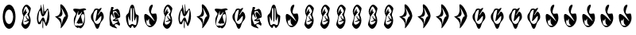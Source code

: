 SplineFontDB: 3.2
FontName: Picanco_et_al
FullName: Picanco et al
FamilyName: Picanco et al
Weight: Regular
Copyright: Copyright (c) 2023, Picanco et al.
UComments: "2023-9-1: Created with FontForge (http://fontforge.org)"
Version: 002.000
ItalicAngle: 0
UnderlinePosition: -100
UnderlineWidth: 50
Ascent: 800
Descent: 200
InvalidEm: 0
LayerCount: 2
Layer: 0 0 "Back" 1
Layer: 1 0 "Fore" 0
XUID: [1021 211 2006320833 25158]
StyleMap: 0x0000
FSType: 0
OS2Version: 0
OS2_WeightWidthSlopeOnly: 0
OS2_UseTypoMetrics: 1
CreationTime: 1693566979
ModificationTime: 1694637877
OS2TypoAscent: 0
OS2TypoAOffset: 1
OS2TypoDescent: 0
OS2TypoDOffset: 1
OS2TypoLinegap: 90
OS2WinAscent: 0
OS2WinAOffset: 1
OS2WinDescent: 0
OS2WinDOffset: 1
HheadAscent: 0
HheadAOffset: 1
HheadDescent: 0
HheadDOffset: 1
OS2Vendor: 'PfEd'
MarkAttachClasses: 1
DEI: 91125
Encoding: ISO8859-1
UnicodeInterp: none
NameList: AGL For New Fonts
DisplaySize: -48
AntiAlias: 1
FitToEm: 0
WinInfo: 0 19 8
BeginPrivate: 0
EndPrivate
Grid
99 298 m 4
 99 520 279 700 500 700 c 4
 721 700 901 520 901 298 c 4
 901 76 721 -104 500 -104 c 4
 279 -104 99 76 99 298 c 4
EndSplineSet
BeginChars: 256 36

StartChar: B
Encoding: 66 66 0
Width: 566
VWidth: 886
Flags: HW
LayerCount: 2
Fore
SplineSet
394 -13 m 0
 392 -16 381 -16 379 -16 c 0
 353 -16 317 146 292 150 c 0
 292 150 l 0
 285 150 283 118 283 77 c 0
 283 44 284 5 284 -29 c 0
 284 -69 282 -99 275 -99 c 0
 261 -64 l 0
 260 -64 257 -38 257 -23 c 0
 257 12 261 32 261 89 c 0
 261 127 260 161 255 173 c 0
 254 175 253 177 252 177 c 0
 237 177 203 44 196 44 c 0
 196 44 l 24
 177 42 147 41 147 41 c 0
 135 41 125 48 113 82 c 0
 94 134 86 186 86 237 c 0
 86 360 133 476 197 562 c 0
 203 571 204 587 204 604 c 0
 204 614 204 623 204 632 c 0
 204 650 200 658 207 663 c 0
 212 670 l 2
 212 670 227 609 245 535 c 0
 250 514 254 493 258 470 c 0
 262 444 266 417 268 392 c 0
 269 377 281 344 283 390 c 0
 285 417 285 449 285 479 c 0
 285 540 283 597 283 597 c 1
 283 607 284 615 284 623 c 0
 285 666 285 681 286 687 c 0
 287 689 287 690 288 691 c 0
 306 689 307 466 323 456 c 0
 326 454 329 453 331 453 c 0
 364 453 401 545 427 545 c 0
 434 545 439 540 444 526 c 0
 469 459 481 382 481 306 c 0
 481 183 441 72 394 -13 c 0
196 454 m 0
 193 473 188 481 183 481 c 0
 163 481 130 336 130 225 c 0
 130 191 133 160 140 137 c 0
 146 115 153 107 161 107 c 0
 192 107 234 269 280 269 c 0
 304 269 329 227 354 99 c 0
 356 89 358 85 362 85 c 0
 385 85 433 345 433 455 c 0
 433 484 429 503 421 503 c 0
 413 503 399 483 379 437 c 0
 366 405 352 381 341 361 c 0
 315 317 292 300 274 300 c 0
 231 300 206 392 196 454 c 0
EndSplineSet
Validated: 1
EndChar

StartChar: F
Encoding: 70 70 1
Width: 562
VWidth: 877
Flags: HW
LayerCount: 2
Fore
SplineSet
265 -60 m 0
 247 -60 232 -81 216 -81 c 0
 213 -81 209 -80 206 -77 c 0
 125 -26 97 15 97 186 c 0
 97 271 137 306 161 370 c 0
 163 375 164 380 164 385 c 0
 164 434 79 472 79 521 c 0
 79 526 80 530 81 535 c 0
 86 549 111 553 142 553 c 0
 195 553 267 540 283 540 c 0
 310 540 365 555 411 555 c 0
 443 555 471 548 483 523 c 0
 484 523 484 522 484 521 c 0
 484 503 402 501 402 481 c 0
 402 481 402 479 403 478 c 0
 431 412 444 323 444 230 c 0
 444 67 407 -5 332 -62 c 0
 325 -67 319 -70 312 -70 c 0
 297 -70 283 -60 265 -60 c 0
241 470 m 0
 241 474 242 477 242 480 c 0
 242 481 242 481 241 481 c 0
 232 481 129 211 122 82 c 0
 122 77 121 72 121 67 c 0
 121 9 142 -6 170 -6 c 0
 199 -6 237 10 269 10 c 0
 298 10 370 24 395 85 c 0
 412 127 426 211 426 278 c 0
 426 334 416 377 393 377 c 0
 392 377 391 377 390 377 c 0
 342 369 326 343 326 304 c 0
 326 248 360 166 381 82 c 0
 381 81 381 80 381 79 c 0
 381 69 363 66 342 66 c 0
 327 66 309 67 295 67 c 0
 279 67 267 66 263 61 c 0
 259 56 254 53 249 53 c 0
 231 53 211 85 195 85 c 0
 192 85 191 85 189 83 c 0
 188 82 188 82 187 82 c 0
 184 82 172 61 172 67 c 0
 346 415 l 1
 354 462 l 0
 353 462 287 350 246 350 c 0
 233 350 230 352 230 384 c 0
 230 404 233 432 241 470 c 0
EndSplineSet
Validated: 1
EndChar

StartChar: N
Encoding: 78 78 2
Width: 571
VWidth: 888
Flags: HW
LayerCount: 2
Fore
SplineSet
85 299 m 0
 85 375 151 377 171 438 c 0
 206 547 214 687 286 687 c 0
 358 687 358 515 393 404 c 0
 411 346 488 374 488 299 c 0
 488 131 439 -23 355 -65 c 0
 353 -66 351 -67 350 -67 c 0
 330 -67 309 10 287 10 c 0
 268 10 250 -74 232 -74 c 0
 232 -74 230 -74 229 -74 c 0
 145 -27 85 123 85 299 c 0
414 298 m 0
 414 302 414 304 413 304 c 0
 405 304 370 167 355 167 c 0
 353 167 353 167 351 171 c 0
 328 235 360 588 315 588 c 0
 306 588 307 143 299 140 c 0
 296 139 292 133 288 133 c 0
 282 133 275 142 273 184 c 0
 272 198 272 215 272 234 c 0
 272 292 275 368 275 433 c 0
 275 490 273 538 265 558 c 0
 264 560 263 567 261 575 c 0
 260 581 255 584 253 588 c 0
 251 592 247 580 244 580 c 0
 237 570 l 0
 228 570 227 493 227 407 c 0
 227 374 227 340 227 308 c 0
 227 228 226 161 219 161 c 0
 218 161 217 162 217 162 c 0
 196 193 166 306 158 306 c 0
 157 306 156 304 156 298 c 0
 156 289 156 279 156 269 c 0
 156 186 157 61 188 24 c 0
 192 20 196 18 200 18 c 0
 224 18 262 65 285 65 c 0
 308 65 355 27 383 27 c 0
 390 27 396 30 400 35 c 0
 415 55 419 99 419 147 c 0
 419 199 414 257 414 298 c 0
EndSplineSet
Validated: 1
EndChar

StartChar: L
Encoding: 76 76 3
Width: 527
VWidth: 887
Flags: HW
LayerCount: 2
Fore
SplineSet
93 236 m 0
 93 330 102 447 132 515 c 0
 141 535 136 604 154 605 c 0
 161 605 167 606 172 606 c 0
 212 606 224 595 224 580 c 0
 224 558 197 527 197 510 c 0
 197 504 201 500 212 499 c 0
 213 499 214 499 215 499 c 0
 253 499 304 543 338 543 c 0
 350 543 360 538 366 524 c 0
 377 500 392 506 403 472 c 0
 410 451 416 428 421 404 c 0
 430 361 430 349 430 302 c 0
 430 295 430 288 429 278 c 0
 429 267 262 209 262 187 c 0
 262 184 264 183 267 183 c 0
 285 183 341 216 360 216 c 0
 364 216 366 215 366 211 c 0
 366 210 l 0
 366 163 426 70 426 56 c 0
 404 -1 l 0
 383 34 331 55 294 55 c 0
 272 55 255 48 255 31 c 0
 255 16 269 -5 302 -35 c 0
 323 -53 331 -64 331 -70 c 0
 331 -73 328 -75 322 -75 c 0
 295 -75 212 -40 195 -40 c 0
 193 -40 193 -40 192 -40 c 0
 110 12 l 0
 101 31 105 78 100 103 c 0
 94 133 93 156 93 187 c 0
 93 202 93 218 93 236 c 0
286 241 m 0
 249 311 233 362 233 395 c 0
 233 423 245 437 262 437 c 0
 294 437 346 394 394 307 c 0
 399 298 393 327 391 335 c 0
 310 453 l 0
 301 469 295 474 290 474 c 0
 283 474 276 464 258 464 c 0
 239 464 229 468 223 468 c 0
 215 468 212 462 202 436 c 0
 201 434 201 431 201 428 c 0
 201 394 241 292 241 264 c 0
 241 262 240 260 240 259 c 0
 239 256 237 255 236 255 c 0
 218 255 170 374 158 374 c 0
 157 374 156 374 156 373 c 0
 137 343 128 310 128 273 c 0
 128 212 152 143 188 67 c 0
 191 59 193 46 208 46 c 0
 221 46 244 55 284 84 c 0
 287 86 351 116 358 133 c 0
 358 134 359 135 359 136 c 0
 359 158 213 129 188 181 c 0
 286 241 l 0
EndSplineSet
Validated: 1
EndChar

StartChar: A
Encoding: 65 65 4
Width: 494
VWidth: 886
Flags: HW
LayerCount: 2
Fore
SplineSet
389 573 m 0
 393 568 394 559 394 550 c 0
 394 498 347 396 347 349 c 0
 347 342 348 337 350 333 c 0
 374 287 389 232 389 174 c 0
 389 125 378 74 353 26 c 0
 314 -50 271 -89 228 -89 c 0
 186 -89 143 -51 104 25 c 0
 101 30 100 37 100 46 c 0
 100 108 163 251 163 305 c 0
 163 312 162 317 160 321 c 0
 135 368 119 411 119 457 c 0
 119 493 128 531 152 576 c 0
 188 645 224 673 259 673 c 0
 301 673 344 633 389 573 c 0
155 126 m 0
 155 123 155 120 155 117 c 0
 155 67 178 46 209 46 c 0
 250 46 303 83 332 137 c 0
 334 140 335 142 335 145 c 0
 335 152 328 154 317 154 c 0
 286 154 218 131 194 131 c 0
 189 131 185 132 185 135 c 0
 185 136 186 137 187 138 c 0
 196 157 214 151 306 197 c 0
 268 205 l 0
 268 211 230 293 230 293 c 0
 236 293 255 313 259 313 c 0
 260 313 260 313 260 312 c 0
 260 311 l 0
 260 310 260 308 260 306 c 0
 260 295 264 273 264 267 c 0
 264 224 280 254 320 227 c 0
 344 195 l 0
 324 289 l 0
 324 297 304 314 304 319 c 0
 282 365 l 0
 295 389 311 400 322 421 c 0
 333 442 338 462 338 472 c 0
 338 474 338 476 338 477 c 0
 304 541 275 613 243 613 c 0
 230 613 217 601 202 573 c 0
 182 534 159 456 154 405 c 0
 154 404 154 402 154 400 c 0
 154 399 l 0
 159 399 225 537 234 537 c 0
 238 537 240 533 240 527 c 0
 240 466 240 447 257 447 c 0
 264 447 276 451 292 457 c 1
 194 321 l 0
 194 320 155 231 155 126 c 0
EndSplineSet
Validated: 1
EndChar

StartChar: E
Encoding: 69 69 5
Width: 573
VWidth: 887
Flags: HW
LayerCount: 2
Fore
SplineSet
84 293 m 0
 86 300 l 0
 86 306 254 273 254 530 c 0
 254 558 252 590 247 627 c 0
 245 635 245 642 245 649 c 0
 245 675 254 687 268 687 c 0
 325 687 475 490 490 321 c 0
 490 319 490 316 490 314 c 0
 490 197 290 -83 261 -83 c 0
 259 -83 257 -81 257 -77 c 0
 257 -76 257 -74 258 -72 c 0
 263 -44 266 -18 266 5 c 0
 266 163 154 218 84 293 c 0
415 297 m 0
 416 297 416 297 416 297 c 0
 417 297 417 298 417 299 c 0
 417 325 291 571 280 571 c 0
 279 571 279 571 279 569 c 0
 279 567 280 560 284 550 c 0
 305 487 314 440 314 403 c 0
 314 257 177 291 177 276 c 0
 177 274 180 272 185 268 c 0
 224 236 287 279 287 72 c 0
 287 70 287 68 287 65 c 0
 287 64 287 63 287 63 c 0
 287 49 287 43 289 43 c 0
 297 43 335 299 403 299 c 0
 407 299 411 299 415 297 c 0
EndSplineSet
Validated: 1
EndChar

StartChar: I
Encoding: 73 73 6
Width: 571
VWidth: 878
Flags: HW
LayerCount: 2
Fore
SplineSet
85 297 m 0
 85 393 134 405 164 473 c 0
 179 507 187 564 249 564 c 0
 257 564 264 564 273 564 c 0
 288 564 303 561 317 544 c 0
 319 541 323 540 327 540 c 0
 349 540 392 583 410 583 c 0
 415 583 418 579 418 571 c 0
 418 571 418 571 418 570 c 0
 418 539 302 375 302 349 c 0
 302 348 303 348 303 347 c 0
 304 346 304 345 306 345 c 0
 321 345 381 463 399 463 c 0
 400 463 l 0
 449 453 488 378 488 297 c 0
 488 196 426 180 393 111 c 0
 355 34 344 -91 286 -91 c 0
 230 -91 216 24 180 95 c 0
 143 165 85 191 85 297 c 0
414 296 m 0
 414 316 411 323 404 323 c 0
 374 323 288 162 237 162 c 0
 235 162 232 162 230 163 c 0
 229 163 229 164 229 166 c 0
 229 200 286 490 286 524 c 0
 286 527 286 527 285 527 c 0
 213 527 156 423 156 296 c 0
 156 168 213 63 285 63 c 0
 357 63 414 168 414 296 c 0
EndSplineSet
Validated: 1
EndChar

StartChar: O
Encoding: 79 79 7
Width: 569
VWidth: 889
Flags: HW
LayerCount: 2
Fore
SplineSet
85 299 m 0
 85 300 l 0
 85 355 101 375 127 375 c 0
 211 375 396 146 412 146 c 0
 413 146 413 146 413 147 c 0
 413 157 378 215 286 361 c 0
 249 419 235 471 235 514 c 0
 235 608 298 664 334 664 c 0
 347 664 357 655 357 638 c 0
 357 629 354 616 347 600 c 0
 314 521 301 470 301 436 c 0
 301 391 326 380 357 380 c 0
 385 380 416 388 438 388 c 0
 452 388 461 386 464 376 c 0
 478 335 485 293 485 254 c 0
 485 122 412 10 313 -32 c 0
 301 -38 288 -41 275 -41 c 0
 178 -41 85 110 85 299 c 0
240 120 m 0
 238 140 237 157 237 171 c 0
 237 200 240 220 240 226 c 0
 240 228 240 229 240 229 c 0
 237 229 228 213 202 178 c 0
 192 165 184 160 178 160 c 0
 158 160 157 222 156 222 c 0
 156 222 156 211 154 180 c 0
 153 167 152 155 152 143 c 0
 152 55 179 9 256 9 c 0
 265 9 274 10 284 10 c 0
 307 13 315 13 315 14 c 0
 315 16 254 27 240 120 c 0
EndSplineSet
Validated: 1
EndChar

StartChar: zero
Encoding: 48 48 8
Width: 571
VWidth: 887
Flags: HW
LayerCount: 2
Fore
SplineSet
85 299 m 0
 85 513 175 687 286 687 c 0
 397 687 488 513 488 299 c 0
 488 85 397 -89 286 -89 c 0
 175 -89 85 85 85 299 c 0
414 297 m 0
 414 425 357 529 285 529 c 0
 214 529 156 425 156 297 c 0
 156 169 214 65 285 65 c 0
 357 65 414 169 414 297 c 0
EndSplineSet
Validated: 1
EndChar

StartChar: Agrave
Encoding: 192 192 9
Width: 494
VWidth: 886
Flags: HW
LayerCount: 2
Fore
SplineSet
389 573 m 0
 393 568 394 559 394 550 c 0
 394 498 347 396 347 349 c 0
 347 342 348 337 350 333 c 0
 374 287 389 232 389 174 c 0
 389 125 378 74 353 26 c 0
 314 -50 271 -89 228 -89 c 0
 186 -89 143 -51 104 25 c 0
 101 30 100 37 100 46 c 0
 100 108 163 251 163 305 c 0
 163 312 162 317 160 321 c 0
 135 368 119 411 119 457 c 0
 119 493 128 531 152 576 c 0
 188 645 224 673 259 673 c 0
 301 673 344 633 389 573 c 0
155 126 m 0
 155 123 155 120 155 117 c 0
 155 67 178 46 209 46 c 0
 250 46 303 83 332 137 c 0
 334 140 335 142 335 145 c 0
 335 152 328 154 317 154 c 0
 286 154 218 131 194 131 c 0
 189 131 185 132 185 135 c 0
 185 136 186 137 187 138 c 0
 196 157 214 151 306 197 c 0
 268 205 l 0
 268 211 230 293 230 293 c 0
 236 293 255 313 259 313 c 0
 260 313 260 313 260 312 c 0
 260 311 l 0
 260 310 260 308 260 306 c 0
 260 295 264 273 264 267 c 0
 264 224 280 254 320 227 c 0
 344 195 l 0
 324 289 l 0
 324 297 304 314 304 319 c 0
 282 365 l 0
 295 389 311 400 322 421 c 0
 333 442 338 462 338 472 c 0
 338 474 338 476 338 477 c 0
 304 541 275 613 243 613 c 0
 230 613 217 601 202 573 c 0
 182 534 159 456 154 405 c 0
 154 404 154 402 154 400 c 0
 154 399 l 0
 159 399 225 537 234 537 c 0
 238 537 240 533 240 527 c 0
 240 466 240 447 257 447 c 0
 264 447 276 451 292 457 c 1
 194 321 l 0
 194 320 155 231 155 126 c 0
EndSplineSet
EndChar

StartChar: Aacute
Encoding: 193 193 10
Width: 494
VWidth: 886
Flags: HW
LayerCount: 2
Fore
SplineSet
389 573 m 0
 393 568 394 559 394 550 c 0
 394 498 347 396 347 349 c 0
 347 342 348 337 350 333 c 0
 374 287 389 232 389 174 c 0
 389 125 378 74 353 26 c 0
 314 -50 271 -89 228 -89 c 0
 186 -89 143 -51 104 25 c 0
 101 30 100 37 100 46 c 0
 100 108 163 251 163 305 c 0
 163 312 162 317 160 321 c 0
 135 368 119 411 119 457 c 0
 119 493 128 531 152 576 c 0
 188 645 224 673 259 673 c 0
 301 673 344 633 389 573 c 0
155 126 m 0
 155 123 155 120 155 117 c 0
 155 67 178 46 209 46 c 0
 250 46 303 83 332 137 c 0
 334 140 335 142 335 145 c 0
 335 152 328 154 317 154 c 0
 286 154 218 131 194 131 c 0
 189 131 185 132 185 135 c 0
 185 136 186 137 187 138 c 0
 196 157 214 151 306 197 c 0
 268 205 l 0
 268 211 230 293 230 293 c 0
 236 293 255 313 259 313 c 0
 260 313 260 313 260 312 c 0
 260 311 l 0
 260 310 260 308 260 306 c 0
 260 295 264 273 264 267 c 0
 264 224 280 254 320 227 c 0
 344 195 l 0
 324 289 l 0
 324 297 304 314 304 319 c 0
 282 365 l 0
 295 389 311 400 322 421 c 0
 333 442 338 462 338 472 c 0
 338 474 338 476 338 477 c 0
 304 541 275 613 243 613 c 0
 230 613 217 601 202 573 c 0
 182 534 159 456 154 405 c 0
 154 404 154 402 154 400 c 0
 154 399 l 0
 159 399 225 537 234 537 c 0
 238 537 240 533 240 527 c 0
 240 466 240 447 257 447 c 0
 264 447 276 451 292 457 c 1
 194 321 l 0
 194 320 155 231 155 126 c 0
EndSplineSet
EndChar

StartChar: Acircumflex
Encoding: 194 194 11
Width: 494
VWidth: 886
Flags: HW
LayerCount: 2
Fore
SplineSet
389 573 m 0
 393 568 394 559 394 550 c 0
 394 498 347 396 347 349 c 0
 347 342 348 337 350 333 c 0
 374 287 389 232 389 174 c 0
 389 125 378 74 353 26 c 0
 314 -50 271 -89 228 -89 c 0
 186 -89 143 -51 104 25 c 0
 101 30 100 37 100 46 c 0
 100 108 163 251 163 305 c 0
 163 312 162 317 160 321 c 0
 135 368 119 411 119 457 c 0
 119 493 128 531 152 576 c 0
 188 645 224 673 259 673 c 0
 301 673 344 633 389 573 c 0
155 126 m 0
 155 123 155 120 155 117 c 0
 155 67 178 46 209 46 c 0
 250 46 303 83 332 137 c 0
 334 140 335 142 335 145 c 0
 335 152 328 154 317 154 c 0
 286 154 218 131 194 131 c 0
 189 131 185 132 185 135 c 0
 185 136 186 137 187 138 c 0
 196 157 214 151 306 197 c 0
 268 205 l 0
 268 211 230 293 230 293 c 0
 236 293 255 313 259 313 c 0
 260 313 260 313 260 312 c 0
 260 311 l 0
 260 310 260 308 260 306 c 0
 260 295 264 273 264 267 c 0
 264 224 280 254 320 227 c 0
 344 195 l 0
 324 289 l 0
 324 297 304 314 304 319 c 0
 282 365 l 0
 295 389 311 400 322 421 c 0
 333 442 338 462 338 472 c 0
 338 474 338 476 338 477 c 0
 304 541 275 613 243 613 c 0
 230 613 217 601 202 573 c 0
 182 534 159 456 154 405 c 0
 154 404 154 402 154 400 c 0
 154 399 l 0
 159 399 225 537 234 537 c 0
 238 537 240 533 240 527 c 0
 240 466 240 447 257 447 c 0
 264 447 276 451 292 457 c 1
 194 321 l 0
 194 320 155 231 155 126 c 0
EndSplineSet
EndChar

StartChar: Atilde
Encoding: 195 195 12
Width: 494
VWidth: 886
Flags: HW
LayerCount: 2
Fore
SplineSet
389 573 m 0
 393 568 394 559 394 550 c 0
 394 498 347 396 347 349 c 0
 347 342 348 337 350 333 c 0
 374 287 389 232 389 174 c 0
 389 125 378 74 353 26 c 0
 314 -50 271 -89 228 -89 c 0
 186 -89 143 -51 104 25 c 0
 101 30 100 37 100 46 c 0
 100 108 163 251 163 305 c 0
 163 312 162 317 160 321 c 0
 135 368 119 411 119 457 c 0
 119 493 128 531 152 576 c 0
 188 645 224 673 259 673 c 0
 301 673 344 633 389 573 c 0
155 126 m 0
 155 123 155 120 155 117 c 0
 155 67 178 46 209 46 c 0
 250 46 303 83 332 137 c 0
 334 140 335 142 335 145 c 0
 335 152 328 154 317 154 c 0
 286 154 218 131 194 131 c 0
 189 131 185 132 185 135 c 0
 185 136 186 137 187 138 c 0
 196 157 214 151 306 197 c 0
 268 205 l 0
 268 211 230 293 230 293 c 0
 236 293 255 313 259 313 c 0
 260 313 260 313 260 312 c 0
 260 311 l 0
 260 310 260 308 260 306 c 0
 260 295 264 273 264 267 c 0
 264 224 280 254 320 227 c 0
 344 195 l 0
 324 289 l 0
 324 297 304 314 304 319 c 0
 282 365 l 0
 295 389 311 400 322 421 c 0
 333 442 338 462 338 472 c 0
 338 474 338 476 338 477 c 0
 304 541 275 613 243 613 c 0
 230 613 217 601 202 573 c 0
 182 534 159 456 154 405 c 0
 154 404 154 402 154 400 c 0
 154 399 l 0
 159 399 225 537 234 537 c 0
 238 537 240 533 240 527 c 0
 240 466 240 447 257 447 c 0
 264 447 276 451 292 457 c 1
 194 321 l 0
 194 320 155 231 155 126 c 0
EndSplineSet
EndChar

StartChar: Adieresis
Encoding: 196 196 13
Width: 494
VWidth: 886
Flags: HW
LayerCount: 2
Fore
SplineSet
389 573 m 0
 393 568 394 559 394 550 c 0
 394 498 347 396 347 349 c 0
 347 342 348 337 350 333 c 0
 374 287 389 232 389 174 c 0
 389 125 378 74 353 26 c 0
 314 -50 271 -89 228 -89 c 0
 186 -89 143 -51 104 25 c 0
 101 30 100 37 100 46 c 0
 100 108 163 251 163 305 c 0
 163 312 162 317 160 321 c 0
 135 368 119 411 119 457 c 0
 119 493 128 531 152 576 c 0
 188 645 224 673 259 673 c 0
 301 673 344 633 389 573 c 0
155 126 m 0
 155 123 155 120 155 117 c 0
 155 67 178 46 209 46 c 0
 250 46 303 83 332 137 c 0
 334 140 335 142 335 145 c 0
 335 152 328 154 317 154 c 0
 286 154 218 131 194 131 c 0
 189 131 185 132 185 135 c 0
 185 136 186 137 187 138 c 0
 196 157 214 151 306 197 c 0
 268 205 l 0
 268 211 230 293 230 293 c 0
 236 293 255 313 259 313 c 0
 260 313 260 313 260 312 c 0
 260 311 l 0
 260 310 260 308 260 306 c 0
 260 295 264 273 264 267 c 0
 264 224 280 254 320 227 c 0
 344 195 l 0
 324 289 l 0
 324 297 304 314 304 319 c 0
 282 365 l 0
 295 389 311 400 322 421 c 0
 333 442 338 462 338 472 c 0
 338 474 338 476 338 477 c 0
 304 541 275 613 243 613 c 0
 230 613 217 601 202 573 c 0
 182 534 159 456 154 405 c 0
 154 404 154 402 154 400 c 0
 154 399 l 0
 159 399 225 537 234 537 c 0
 238 537 240 533 240 527 c 0
 240 466 240 447 257 447 c 0
 264 447 276 451 292 457 c 1
 194 321 l 0
 194 320 155 231 155 126 c 0
EndSplineSet
EndChar

StartChar: Aring
Encoding: 197 197 14
Width: 494
VWidth: 886
Flags: HW
LayerCount: 2
Fore
SplineSet
389 573 m 0
 393 568 394 559 394 550 c 0
 394 498 347 396 347 349 c 0
 347 342 348 337 350 333 c 0
 374 287 389 232 389 174 c 0
 389 125 378 74 353 26 c 0
 314 -50 271 -89 228 -89 c 0
 186 -89 143 -51 104 25 c 0
 101 30 100 37 100 46 c 0
 100 108 163 251 163 305 c 0
 163 312 162 317 160 321 c 0
 135 368 119 411 119 457 c 0
 119 493 128 531 152 576 c 0
 188 645 224 673 259 673 c 0
 301 673 344 633 389 573 c 0
155 126 m 0
 155 123 155 120 155 117 c 0
 155 67 178 46 209 46 c 0
 250 46 303 83 332 137 c 0
 334 140 335 142 335 145 c 0
 335 152 328 154 317 154 c 0
 286 154 218 131 194 131 c 0
 189 131 185 132 185 135 c 0
 185 136 186 137 187 138 c 0
 196 157 214 151 306 197 c 0
 268 205 l 0
 268 211 230 293 230 293 c 0
 236 293 255 313 259 313 c 0
 260 313 260 313 260 312 c 0
 260 311 l 0
 260 310 260 308 260 306 c 0
 260 295 264 273 264 267 c 0
 264 224 280 254 320 227 c 0
 344 195 l 0
 324 289 l 0
 324 297 304 314 304 319 c 0
 282 365 l 0
 295 389 311 400 322 421 c 0
 333 442 338 462 338 472 c 0
 338 474 338 476 338 477 c 0
 304 541 275 613 243 613 c 0
 230 613 217 601 202 573 c 0
 182 534 159 456 154 405 c 0
 154 404 154 402 154 400 c 0
 154 399 l 0
 159 399 225 537 234 537 c 0
 238 537 240 533 240 527 c 0
 240 466 240 447 257 447 c 0
 264 447 276 451 292 457 c 1
 194 321 l 0
 194 320 155 231 155 126 c 0
EndSplineSet
EndChar

StartChar: Egrave
Encoding: 200 200 15
Width: 573
VWidth: 887
Flags: HW
LayerCount: 2
Fore
SplineSet
84 293 m 0
 86 300 l 0
 86 306 254 273 254 530 c 0
 254 558 252 590 247 627 c 0
 245 635 245 642 245 649 c 0
 245 675 254 687 268 687 c 0
 325 687 475 490 490 321 c 0
 490 319 490 316 490 314 c 0
 490 197 290 -83 261 -83 c 0
 259 -83 257 -81 257 -77 c 0
 257 -76 257 -74 258 -72 c 0
 263 -44 266 -18 266 5 c 0
 266 163 154 218 84 293 c 0
415 297 m 0
 416 297 416 297 416 297 c 0
 417 297 417 298 417 299 c 0
 417 325 291 571 280 571 c 0
 279 571 279 571 279 569 c 0
 279 567 280 560 284 550 c 0
 305 487 314 440 314 403 c 0
 314 257 177 291 177 276 c 0
 177 274 180 272 185 268 c 0
 224 236 287 279 287 72 c 0
 287 70 287 68 287 65 c 0
 287 64 287 63 287 63 c 0
 287 49 287 43 289 43 c 0
 297 43 335 299 403 299 c 0
 407 299 411 299 415 297 c 0
EndSplineSet
Validated: 1
EndChar

StartChar: Eacute
Encoding: 201 201 16
Width: 573
VWidth: 887
Flags: HW
LayerCount: 2
Fore
SplineSet
84 293 m 0
 86 300 l 0
 86 306 254 273 254 530 c 0
 254 558 252 590 247 627 c 0
 245 635 245 642 245 649 c 0
 245 675 254 687 268 687 c 0
 325 687 475 490 490 321 c 0
 490 319 490 316 490 314 c 0
 490 197 290 -83 261 -83 c 0
 259 -83 257 -81 257 -77 c 0
 257 -76 257 -74 258 -72 c 0
 263 -44 266 -18 266 5 c 0
 266 163 154 218 84 293 c 0
415 297 m 0
 416 297 416 297 416 297 c 0
 417 297 417 298 417 299 c 0
 417 325 291 571 280 571 c 0
 279 571 279 571 279 569 c 0
 279 567 280 560 284 550 c 0
 305 487 314 440 314 403 c 0
 314 257 177 291 177 276 c 0
 177 274 180 272 185 268 c 0
 224 236 287 279 287 72 c 0
 287 70 287 68 287 65 c 0
 287 64 287 63 287 63 c 0
 287 49 287 43 289 43 c 0
 297 43 335 299 403 299 c 0
 407 299 411 299 415 297 c 0
EndSplineSet
Validated: 1
EndChar

StartChar: Ecircumflex
Encoding: 202 202 17
Width: 573
VWidth: 887
Flags: HW
LayerCount: 2
Fore
SplineSet
84 293 m 0
 86 300 l 0
 86 306 254 273 254 530 c 0
 254 558 252 590 247 627 c 0
 245 635 245 642 245 649 c 0
 245 675 254 687 268 687 c 0
 325 687 475 490 490 321 c 0
 490 319 490 316 490 314 c 0
 490 197 290 -83 261 -83 c 0
 259 -83 257 -81 257 -77 c 0
 257 -76 257 -74 258 -72 c 0
 263 -44 266 -18 266 5 c 0
 266 163 154 218 84 293 c 0
415 297 m 0
 416 297 416 297 416 297 c 0
 417 297 417 298 417 299 c 0
 417 325 291 571 280 571 c 0
 279 571 279 571 279 569 c 0
 279 567 280 560 284 550 c 0
 305 487 314 440 314 403 c 0
 314 257 177 291 177 276 c 0
 177 274 180 272 185 268 c 0
 224 236 287 279 287 72 c 0
 287 70 287 68 287 65 c 0
 287 64 287 63 287 63 c 0
 287 49 287 43 289 43 c 0
 297 43 335 299 403 299 c 0
 407 299 411 299 415 297 c 0
EndSplineSet
Validated: 1
EndChar

StartChar: Edieresis
Encoding: 203 203 18
Width: 573
VWidth: 887
Flags: HW
LayerCount: 2
Fore
SplineSet
84 293 m 0
 86 300 l 0
 86 306 254 273 254 530 c 0
 254 558 252 590 247 627 c 0
 245 635 245 642 245 649 c 0
 245 675 254 687 268 687 c 0
 325 687 475 490 490 321 c 0
 490 319 490 316 490 314 c 0
 490 197 290 -83 261 -83 c 0
 259 -83 257 -81 257 -77 c 0
 257 -76 257 -74 258 -72 c 0
 263 -44 266 -18 266 5 c 0
 266 163 154 218 84 293 c 0
415 297 m 0
 416 297 416 297 416 297 c 0
 417 297 417 298 417 299 c 0
 417 325 291 571 280 571 c 0
 279 571 279 571 279 569 c 0
 279 567 280 560 284 550 c 0
 305 487 314 440 314 403 c 0
 314 257 177 291 177 276 c 0
 177 274 180 272 185 268 c 0
 224 236 287 279 287 72 c 0
 287 70 287 68 287 65 c 0
 287 64 287 63 287 63 c 0
 287 49 287 43 289 43 c 0
 297 43 335 299 403 299 c 0
 407 299 411 299 415 297 c 0
EndSplineSet
Validated: 1
EndChar

StartChar: Ograve
Encoding: 210 210 19
Width: 569
VWidth: 889
Flags: HW
LayerCount: 2
Fore
SplineSet
85 299 m 0
 85 300 l 0
 85 355 101 375 127 375 c 0
 211 375 396 146 412 146 c 0
 413 146 413 146 413 147 c 0
 413 157 378 215 286 361 c 0
 249 419 235 471 235 514 c 0
 235 608 298 664 334 664 c 0
 347 664 357 655 357 638 c 0
 357 629 354 616 347 600 c 0
 314 521 301 470 301 436 c 0
 301 391 326 380 357 380 c 0
 385 380 416 388 438 388 c 0
 452 388 461 386 464 376 c 0
 478 335 485 293 485 254 c 0
 485 122 412 10 313 -32 c 0
 301 -38 288 -41 275 -41 c 0
 178 -41 85 110 85 299 c 0
240 120 m 0
 238 140 237 157 237 171 c 0
 237 200 240 220 240 226 c 0
 240 228 240 229 240 229 c 0
 237 229 228 213 202 178 c 0
 192 165 184 160 178 160 c 0
 158 160 157 222 156 222 c 0
 156 222 156 211 154 180 c 0
 153 167 152 155 152 143 c 0
 152 55 179 9 256 9 c 0
 265 9 274 10 284 10 c 0
 307 13 315 13 315 14 c 0
 315 16 254 27 240 120 c 0
EndSplineSet
Validated: 1
EndChar

StartChar: Oacute
Encoding: 211 211 20
Width: 569
VWidth: 889
Flags: HW
LayerCount: 2
Fore
SplineSet
85 299 m 0
 85 300 l 0
 85 355 101 375 127 375 c 0
 211 375 396 146 412 146 c 0
 413 146 413 146 413 147 c 0
 413 157 378 215 286 361 c 0
 249 419 235 471 235 514 c 0
 235 608 298 664 334 664 c 0
 347 664 357 655 357 638 c 0
 357 629 354 616 347 600 c 0
 314 521 301 470 301 436 c 0
 301 391 326 380 357 380 c 0
 385 380 416 388 438 388 c 0
 452 388 461 386 464 376 c 0
 478 335 485 293 485 254 c 0
 485 122 412 10 313 -32 c 0
 301 -38 288 -41 275 -41 c 0
 178 -41 85 110 85 299 c 0
240 120 m 0
 238 140 237 157 237 171 c 0
 237 200 240 220 240 226 c 0
 240 228 240 229 240 229 c 0
 237 229 228 213 202 178 c 0
 192 165 184 160 178 160 c 0
 158 160 157 222 156 222 c 0
 156 222 156 211 154 180 c 0
 153 167 152 155 152 143 c 0
 152 55 179 9 256 9 c 0
 265 9 274 10 284 10 c 0
 307 13 315 13 315 14 c 0
 315 16 254 27 240 120 c 0
EndSplineSet
Validated: 1
EndChar

StartChar: Ocircumflex
Encoding: 212 212 21
Width: 569
VWidth: 889
Flags: HW
LayerCount: 2
Fore
SplineSet
85 299 m 0
 85 300 l 0
 85 355 101 375 127 375 c 0
 211 375 396 146 412 146 c 0
 413 146 413 146 413 147 c 0
 413 157 378 215 286 361 c 0
 249 419 235 471 235 514 c 0
 235 608 298 664 334 664 c 0
 347 664 357 655 357 638 c 0
 357 629 354 616 347 600 c 0
 314 521 301 470 301 436 c 0
 301 391 326 380 357 380 c 0
 385 380 416 388 438 388 c 0
 452 388 461 386 464 376 c 0
 478 335 485 293 485 254 c 0
 485 122 412 10 313 -32 c 0
 301 -38 288 -41 275 -41 c 0
 178 -41 85 110 85 299 c 0
240 120 m 0
 238 140 237 157 237 171 c 0
 237 200 240 220 240 226 c 0
 240 228 240 229 240 229 c 0
 237 229 228 213 202 178 c 0
 192 165 184 160 178 160 c 0
 158 160 157 222 156 222 c 0
 156 222 156 211 154 180 c 0
 153 167 152 155 152 143 c 0
 152 55 179 9 256 9 c 0
 265 9 274 10 284 10 c 0
 307 13 315 13 315 14 c 0
 315 16 254 27 240 120 c 0
EndSplineSet
Validated: 1
EndChar

StartChar: Otilde
Encoding: 213 213 22
Width: 569
VWidth: 889
Flags: HW
LayerCount: 2
Fore
SplineSet
85 299 m 0
 85 300 l 0
 85 355 101 375 127 375 c 0
 211 375 396 146 412 146 c 0
 413 146 413 146 413 147 c 0
 413 157 378 215 286 361 c 0
 249 419 235 471 235 514 c 0
 235 608 298 664 334 664 c 0
 347 664 357 655 357 638 c 0
 357 629 354 616 347 600 c 0
 314 521 301 470 301 436 c 0
 301 391 326 380 357 380 c 0
 385 380 416 388 438 388 c 0
 452 388 461 386 464 376 c 0
 478 335 485 293 485 254 c 0
 485 122 412 10 313 -32 c 0
 301 -38 288 -41 275 -41 c 0
 178 -41 85 110 85 299 c 0
240 120 m 0
 238 140 237 157 237 171 c 0
 237 200 240 220 240 226 c 0
 240 228 240 229 240 229 c 0
 237 229 228 213 202 178 c 0
 192 165 184 160 178 160 c 0
 158 160 157 222 156 222 c 0
 156 222 156 211 154 180 c 0
 153 167 152 155 152 143 c 0
 152 55 179 9 256 9 c 0
 265 9 274 10 284 10 c 0
 307 13 315 13 315 14 c 0
 315 16 254 27 240 120 c 0
EndSplineSet
Validated: 1
EndChar

StartChar: Odieresis
Encoding: 214 214 23
Width: 569
VWidth: 889
Flags: HW
LayerCount: 2
Fore
SplineSet
85 299 m 0
 85 300 l 0
 85 355 101 375 127 375 c 0
 211 375 396 146 412 146 c 0
 413 146 413 146 413 147 c 0
 413 157 378 215 286 361 c 0
 249 419 235 471 235 514 c 0
 235 608 298 664 334 664 c 0
 347 664 357 655 357 638 c 0
 357 629 354 616 347 600 c 0
 314 521 301 470 301 436 c 0
 301 391 326 380 357 380 c 0
 385 380 416 388 438 388 c 0
 452 388 461 386 464 376 c 0
 478 335 485 293 485 254 c 0
 485 122 412 10 313 -32 c 0
 301 -38 288 -41 275 -41 c 0
 178 -41 85 110 85 299 c 0
240 120 m 0
 238 140 237 157 237 171 c 0
 237 200 240 220 240 226 c 0
 240 228 240 229 240 229 c 0
 237 229 228 213 202 178 c 0
 192 165 184 160 178 160 c 0
 158 160 157 222 156 222 c 0
 156 222 156 211 154 180 c 0
 153 167 152 155 152 143 c 0
 152 55 179 9 256 9 c 0
 265 9 274 10 284 10 c 0
 307 13 315 13 315 14 c 0
 315 16 254 27 240 120 c 0
EndSplineSet
Validated: 1
EndChar

StartChar: Igrave
Encoding: 204 204 24
Width: 571
VWidth: 878
Flags: HW
LayerCount: 2
Fore
SplineSet
85 297 m 0
 85 393 134 405 164 473 c 0
 179 507 187 564 249 564 c 0
 257 564 264 564 273 564 c 0
 288 564 303 561 317 544 c 0
 319 541 323 540 327 540 c 0
 349 540 392 583 410 583 c 0
 415 583 418 579 418 571 c 0
 418 571 418 571 418 570 c 0
 418 539 302 375 302 349 c 0
 302 348 303 348 303 347 c 0
 304 346 304 345 306 345 c 0
 321 345 381 463 399 463 c 0
 400 463 l 0
 449 453 488 378 488 297 c 0
 488 196 426 180 393 111 c 0
 355 34 344 -91 286 -91 c 0
 230 -91 216 24 180 95 c 0
 143 165 85 191 85 297 c 0
414 296 m 0
 414 316 411 323 404 323 c 0
 374 323 288 162 237 162 c 0
 235 162 232 162 230 163 c 0
 229 163 229 164 229 166 c 0
 229 200 286 490 286 524 c 0
 286 527 286 527 285 527 c 0
 213 527 156 423 156 296 c 0
 156 168 213 63 285 63 c 0
 357 63 414 168 414 296 c 0
EndSplineSet
Validated: 1
EndChar

StartChar: Iacute
Encoding: 205 205 25
Width: 571
VWidth: 878
Flags: HW
LayerCount: 2
Fore
SplineSet
85 297 m 0
 85 393 134 405 164 473 c 0
 179 507 187 564 249 564 c 0
 257 564 264 564 273 564 c 0
 288 564 303 561 317 544 c 0
 319 541 323 540 327 540 c 0
 349 540 392 583 410 583 c 0
 415 583 418 579 418 571 c 0
 418 571 418 571 418 570 c 0
 418 539 302 375 302 349 c 0
 302 348 303 348 303 347 c 0
 304 346 304 345 306 345 c 0
 321 345 381 463 399 463 c 0
 400 463 l 0
 449 453 488 378 488 297 c 0
 488 196 426 180 393 111 c 0
 355 34 344 -91 286 -91 c 0
 230 -91 216 24 180 95 c 0
 143 165 85 191 85 297 c 0
414 296 m 0
 414 316 411 323 404 323 c 0
 374 323 288 162 237 162 c 0
 235 162 232 162 230 163 c 0
 229 163 229 164 229 166 c 0
 229 200 286 490 286 524 c 0
 286 527 286 527 285 527 c 0
 213 527 156 423 156 296 c 0
 156 168 213 63 285 63 c 0
 357 63 414 168 414 296 c 0
EndSplineSet
Validated: 1
EndChar

StartChar: Icircumflex
Encoding: 206 206 26
Width: 571
VWidth: 878
Flags: HW
LayerCount: 2
Fore
SplineSet
85 297 m 0
 85 393 134 405 164 473 c 0
 179 507 187 564 249 564 c 0
 257 564 264 564 273 564 c 0
 288 564 303 561 317 544 c 0
 319 541 323 540 327 540 c 0
 349 540 392 583 410 583 c 0
 415 583 418 579 418 571 c 0
 418 571 418 571 418 570 c 0
 418 539 302 375 302 349 c 0
 302 348 303 348 303 347 c 0
 304 346 304 345 306 345 c 0
 321 345 381 463 399 463 c 0
 400 463 l 0
 449 453 488 378 488 297 c 0
 488 196 426 180 393 111 c 0
 355 34 344 -91 286 -91 c 0
 230 -91 216 24 180 95 c 0
 143 165 85 191 85 297 c 0
414 296 m 0
 414 316 411 323 404 323 c 0
 374 323 288 162 237 162 c 0
 235 162 232 162 230 163 c 0
 229 163 229 164 229 166 c 0
 229 200 286 490 286 524 c 0
 286 527 286 527 285 527 c 0
 213 527 156 423 156 296 c 0
 156 168 213 63 285 63 c 0
 357 63 414 168 414 296 c 0
EndSplineSet
Validated: 1
EndChar

StartChar: Idieresis
Encoding: 207 207 27
Width: 571
VWidth: 878
Flags: HW
LayerCount: 2
Fore
SplineSet
85 297 m 0
 85 393 134 405 164 473 c 0
 179 507 187 564 249 564 c 0
 257 564 264 564 273 564 c 0
 288 564 303 561 317 544 c 0
 319 541 323 540 327 540 c 0
 349 540 392 583 410 583 c 0
 415 583 418 579 418 571 c 0
 418 571 418 571 418 570 c 0
 418 539 302 375 302 349 c 0
 302 348 303 348 303 347 c 0
 304 346 304 345 306 345 c 0
 321 345 381 463 399 463 c 0
 400 463 l 0
 449 453 488 378 488 297 c 0
 488 196 426 180 393 111 c 0
 355 34 344 -91 286 -91 c 0
 230 -91 216 24 180 95 c 0
 143 165 85 191 85 297 c 0
414 296 m 0
 414 316 411 323 404 323 c 0
 374 323 288 162 237 162 c 0
 235 162 232 162 230 163 c 0
 229 163 229 164 229 166 c 0
 229 200 286 490 286 524 c 0
 286 527 286 527 285 527 c 0
 213 527 156 423 156 296 c 0
 156 168 213 63 285 63 c 0
 357 63 414 168 414 296 c 0
EndSplineSet
Validated: 1
EndChar

StartChar: a
Encoding: 97 97 28
Width: 494
VWidth: 886
Flags: HW
LayerCount: 2
Fore
SplineSet
389 573 m 0
 393 568 394 559 394 550 c 0
 394 498 347 396 347 349 c 0
 347 342 348 337 350 333 c 0
 374 287 389 232 389 174 c 0
 389 125 378 74 353 26 c 0
 314 -50 271 -89 228 -89 c 0
 186 -89 143 -51 104 25 c 0
 101 30 100 37 100 46 c 0
 100 108 163 251 163 305 c 0
 163 312 162 317 160 321 c 0
 135 368 119 411 119 457 c 0
 119 493 128 531 152 576 c 0
 188 645 224 673 259 673 c 0
 301 673 344 633 389 573 c 0
155 126 m 0
 155 123 155 120 155 117 c 0
 155 67 178 46 209 46 c 0
 250 46 303 83 332 137 c 0
 334 140 335 142 335 145 c 0
 335 152 328 154 317 154 c 0
 286 154 218 131 194 131 c 0
 189 131 185 132 185 135 c 0
 185 136 186 137 187 138 c 0
 196 157 214 151 306 197 c 0
 268 205 l 0
 268 211 230 293 230 293 c 0
 236 293 255 313 259 313 c 0
 260 313 260 313 260 312 c 0
 260 311 l 0
 260 310 260 308 260 306 c 0
 260 295 264 273 264 267 c 0
 264 224 280 254 320 227 c 0
 344 195 l 0
 324 289 l 0
 324 297 304 314 304 319 c 0
 282 365 l 0
 295 389 311 400 322 421 c 0
 333 442 338 462 338 472 c 0
 338 474 338 476 338 477 c 0
 304 541 275 613 243 613 c 0
 230 613 217 601 202 573 c 0
 182 534 159 456 154 405 c 0
 154 404 154 402 154 400 c 0
 154 399 l 0
 159 399 225 537 234 537 c 0
 238 537 240 533 240 527 c 0
 240 466 240 447 257 447 c 0
 264 447 276 451 292 457 c 1
 194 321 l 0
 194 320 155 231 155 126 c 0
EndSplineSet
EndChar

StartChar: b
Encoding: 98 98 29
Width: 566
VWidth: 886
Flags: HW
LayerCount: 2
Fore
SplineSet
394 -13 m 0
 392 -16 381 -16 379 -16 c 0
 353 -16 317 146 292 150 c 0
 292 150 l 0
 285 150 283 118 283 77 c 0
 283 44 284 5 284 -29 c 0
 284 -69 282 -99 275 -99 c 0
 261 -64 l 0
 260 -64 257 -38 257 -23 c 0
 257 12 261 32 261 89 c 0
 261 127 260 161 255 173 c 0
 254 175 253 177 252 177 c 0
 237 177 203 44 196 44 c 0
 196 44 l 24
 177 42 147 41 147 41 c 0
 135 41 125 48 113 82 c 0
 94 134 86 186 86 237 c 0
 86 360 133 476 197 562 c 0
 203 571 204 587 204 604 c 0
 204 614 204 623 204 632 c 0
 204 650 200 658 207 663 c 0
 212 670 l 2
 212 670 227 609 245 535 c 0
 250 514 254 493 258 470 c 0
 262 444 266 417 268 392 c 0
 269 377 281 344 283 390 c 0
 285 417 285 449 285 479 c 0
 285 540 283 597 283 597 c 1
 283 607 284 615 284 623 c 0
 285 666 285 681 286 687 c 0
 287 689 287 690 288 691 c 0
 306 689 307 466 323 456 c 0
 326 454 329 453 331 453 c 0
 364 453 401 545 427 545 c 0
 434 545 439 540 444 526 c 0
 469 459 481 382 481 306 c 0
 481 183 441 72 394 -13 c 0
196 454 m 0
 193 473 188 481 183 481 c 0
 163 481 130 336 130 225 c 0
 130 191 133 160 140 137 c 0
 146 115 153 107 161 107 c 0
 192 107 234 269 280 269 c 0
 304 269 329 227 354 99 c 0
 356 89 358 85 362 85 c 0
 385 85 433 345 433 455 c 0
 433 484 429 503 421 503 c 0
 413 503 399 483 379 437 c 0
 366 405 352 381 341 361 c 0
 315 317 292 300 274 300 c 0
 231 300 206 392 196 454 c 0
EndSplineSet
EndChar

StartChar: e
Encoding: 101 101 30
Width: 573
VWidth: 887
Flags: HW
LayerCount: 2
Fore
SplineSet
84 293 m 0
 86 300 l 0
 86 306 254 273 254 530 c 0
 254 558 252 590 247 627 c 0
 245 635 245 642 245 649 c 0
 245 675 254 687 268 687 c 0
 325 687 475 490 490 321 c 0
 490 319 490 316 490 314 c 0
 490 197 290 -83 261 -83 c 0
 259 -83 257 -81 257 -77 c 0
 257 -76 257 -74 258 -72 c 0
 263 -44 266 -18 266 5 c 0
 266 163 154 218 84 293 c 0
415 297 m 0
 416 297 416 297 416 297 c 0
 417 297 417 298 417 299 c 0
 417 325 291 571 280 571 c 0
 279 571 279 571 279 569 c 0
 279 567 280 560 284 550 c 0
 305 487 314 440 314 403 c 0
 314 257 177 291 177 276 c 0
 177 274 180 272 185 268 c 0
 224 236 287 279 287 72 c 0
 287 70 287 68 287 65 c 0
 287 64 287 63 287 63 c 0
 287 49 287 43 289 43 c 0
 297 43 335 299 403 299 c 0
 407 299 411 299 415 297 c 0
EndSplineSet
EndChar

StartChar: f
Encoding: 102 102 31
Width: 562
VWidth: 877
Flags: HW
LayerCount: 2
Fore
SplineSet
265 -60 m 0
 247 -60 232 -81 216 -81 c 0
 213 -81 209 -80 206 -77 c 0
 125 -26 97 15 97 186 c 0
 97 271 137 306 161 370 c 0
 163 375 164 380 164 385 c 0
 164 434 79 472 79 521 c 0
 79 526 80 530 81 535 c 0
 86 549 111 553 142 553 c 0
 195 553 267 540 283 540 c 0
 310 540 365 555 411 555 c 0
 443 555 471 548 483 523 c 0
 484 523 484 522 484 521 c 0
 484 503 402 501 402 481 c 0
 402 481 402 479 403 478 c 0
 431 412 444 323 444 230 c 0
 444 67 407 -5 332 -62 c 0
 325 -67 319 -70 312 -70 c 0
 297 -70 283 -60 265 -60 c 0
241 470 m 0
 241 474 242 477 242 480 c 0
 242 481 242 481 241 481 c 0
 232 481 129 211 122 82 c 0
 122 77 121 72 121 67 c 0
 121 9 142 -6 170 -6 c 0
 199 -6 237 10 269 10 c 0
 298 10 370 24 395 85 c 0
 412 127 426 211 426 278 c 0
 426 334 416 377 393 377 c 0
 392 377 391 377 390 377 c 0
 342 369 326 343 326 304 c 0
 326 248 360 166 381 82 c 0
 381 81 381 80 381 79 c 0
 381 69 363 66 342 66 c 0
 327 66 309 67 295 67 c 0
 279 67 267 66 263 61 c 0
 259 56 254 53 249 53 c 0
 231 53 211 85 195 85 c 0
 192 85 191 85 189 83 c 0
 188 82 188 82 187 82 c 0
 184 82 172 61 172 67 c 0
 346 415 l 1
 354 462 l 0
 353 462 287 350 246 350 c 0
 233 350 230 352 230 384 c 0
 230 404 233 432 241 470 c 0
EndSplineSet
EndChar

StartChar: i
Encoding: 105 105 32
Width: 571
VWidth: 878
Flags: HW
LayerCount: 2
Fore
SplineSet
85 297 m 0
 85 393 134 405 164 473 c 0
 179 507 187 564 249 564 c 0
 257 564 264 564 273 564 c 0
 288 564 303 561 317 544 c 0
 319 541 323 540 327 540 c 0
 349 540 392 583 410 583 c 0
 415 583 418 579 418 571 c 0
 418 571 418 571 418 570 c 0
 418 539 302 375 302 349 c 0
 302 348 303 348 303 347 c 0
 304 346 304 345 306 345 c 0
 321 345 381 463 399 463 c 0
 400 463 l 0
 449 453 488 378 488 297 c 0
 488 196 426 180 393 111 c 0
 355 34 344 -91 286 -91 c 0
 230 -91 216 24 180 95 c 0
 143 165 85 191 85 297 c 0
414 296 m 0
 414 316 411 323 404 323 c 0
 374 323 288 162 237 162 c 0
 235 162 232 162 230 163 c 0
 229 163 229 164 229 166 c 0
 229 200 286 490 286 524 c 0
 286 527 286 527 285 527 c 0
 213 527 156 423 156 296 c 0
 156 168 213 63 285 63 c 0
 357 63 414 168 414 296 c 0
EndSplineSet
EndChar

StartChar: l
Encoding: 108 108 33
Width: 527
VWidth: 887
Flags: HW
LayerCount: 2
Fore
SplineSet
93 236 m 0
 93 330 102 447 132 515 c 0
 141 535 136 604 154 605 c 0
 161 605 167 606 172 606 c 0
 212 606 224 595 224 580 c 0
 224 558 197 527 197 510 c 0
 197 504 201 500 212 499 c 0
 213 499 214 499 215 499 c 0
 253 499 304 543 338 543 c 0
 350 543 360 538 366 524 c 0
 377 500 392 506 403 472 c 0
 410 451 416 428 421 404 c 0
 430 361 430 349 430 302 c 0
 430 295 430 288 429 278 c 0
 429 267 262 209 262 187 c 0
 262 184 264 183 267 183 c 0
 285 183 341 216 360 216 c 0
 364 216 366 215 366 211 c 0
 366 210 l 0
 366 163 426 70 426 56 c 0
 404 -1 l 0
 383 34 331 55 294 55 c 0
 272 55 255 48 255 31 c 0
 255 16 269 -5 302 -35 c 0
 323 -53 331 -64 331 -70 c 0
 331 -73 328 -75 322 -75 c 0
 295 -75 212 -40 195 -40 c 0
 193 -40 193 -40 192 -40 c 0
 110 12 l 0
 101 31 105 78 100 103 c 0
 94 133 93 156 93 187 c 0
 93 202 93 218 93 236 c 0
286 241 m 0
 249 311 233 362 233 395 c 0
 233 423 245 437 262 437 c 0
 294 437 346 394 394 307 c 0
 399 298 393 327 391 335 c 0
 310 453 l 0
 301 469 295 474 290 474 c 0
 283 474 276 464 258 464 c 0
 239 464 229 468 223 468 c 0
 215 468 212 462 202 436 c 0
 201 434 201 431 201 428 c 0
 201 394 241 292 241 264 c 0
 241 262 240 260 240 259 c 0
 239 256 237 255 236 255 c 0
 218 255 170 374 158 374 c 0
 157 374 156 374 156 373 c 0
 137 343 128 310 128 273 c 0
 128 212 152 143 188 67 c 0
 191 59 193 46 208 46 c 0
 221 46 244 55 284 84 c 0
 287 86 351 116 358 133 c 0
 358 134 359 135 359 136 c 0
 359 158 213 129 188 181 c 0
 286 241 l 0
EndSplineSet
EndChar

StartChar: n
Encoding: 110 110 34
Width: 571
VWidth: 888
Flags: HW
LayerCount: 2
Fore
SplineSet
85 299 m 0
 85 375 151 377 171 438 c 0
 206 547 214 687 286 687 c 0
 358 687 358 515 393 404 c 0
 411 346 488 374 488 299 c 0
 488 131 439 -23 355 -65 c 0
 353 -66 351 -67 350 -67 c 0
 330 -67 309 10 287 10 c 0
 268 10 250 -74 232 -74 c 0
 232 -74 230 -74 229 -74 c 0
 145 -27 85 123 85 299 c 0
414 298 m 0
 414 302 414 304 413 304 c 0
 405 304 370 167 355 167 c 0
 353 167 353 167 351 171 c 0
 328 235 360 588 315 588 c 0
 306 588 307 143 299 140 c 0
 296 139 292 133 288 133 c 0
 282 133 275 142 273 184 c 0
 272 198 272 215 272 234 c 0
 272 292 275 368 275 433 c 0
 275 490 273 538 265 558 c 0
 264 560 263 567 261 575 c 0
 260 581 255 584 253 588 c 0
 251 592 247 580 244 580 c 0
 237 570 l 0
 228 570 227 493 227 407 c 0
 227 374 227 340 227 308 c 0
 227 228 226 161 219 161 c 0
 218 161 217 162 217 162 c 0
 196 193 166 306 158 306 c 0
 157 306 156 304 156 298 c 0
 156 289 156 279 156 269 c 0
 156 186 157 61 188 24 c 0
 192 20 196 18 200 18 c 0
 224 18 262 65 285 65 c 0
 308 65 355 27 383 27 c 0
 390 27 396 30 400 35 c 0
 415 55 419 99 419 147 c 0
 419 199 414 257 414 298 c 0
EndSplineSet
EndChar

StartChar: o
Encoding: 111 111 35
Width: 569
VWidth: 889
Flags: HW
LayerCount: 2
Fore
SplineSet
85 299 m 0
 85 300 l 0
 85 355 101 375 127 375 c 0
 211 375 396 146 412 146 c 0
 413 146 413 146 413 147 c 0
 413 157 378 215 286 361 c 0
 249 419 235 471 235 514 c 0
 235 608 298 664 334 664 c 0
 347 664 357 655 357 638 c 0
 357 629 354 616 347 600 c 0
 314 521 301 470 301 436 c 0
 301 391 326 380 357 380 c 0
 385 380 416 388 438 388 c 0
 452 388 461 386 464 376 c 0
 478 335 485 293 485 254 c 0
 485 122 412 10 313 -32 c 0
 301 -38 288 -41 275 -41 c 0
 178 -41 85 110 85 299 c 0
240 120 m 0
 238 140 237 157 237 171 c 0
 237 200 240 220 240 226 c 0
 240 228 240 229 240 229 c 0
 237 229 228 213 202 178 c 0
 192 165 184 160 178 160 c 0
 158 160 157 222 156 222 c 0
 156 222 156 211 154 180 c 0
 153 167 152 155 152 143 c 0
 152 55 179 9 256 9 c 0
 265 9 274 10 284 10 c 0
 307 13 315 13 315 14 c 0
 315 16 254 27 240 120 c 0
EndSplineSet
EndChar
EndChars
EndSplineFont
